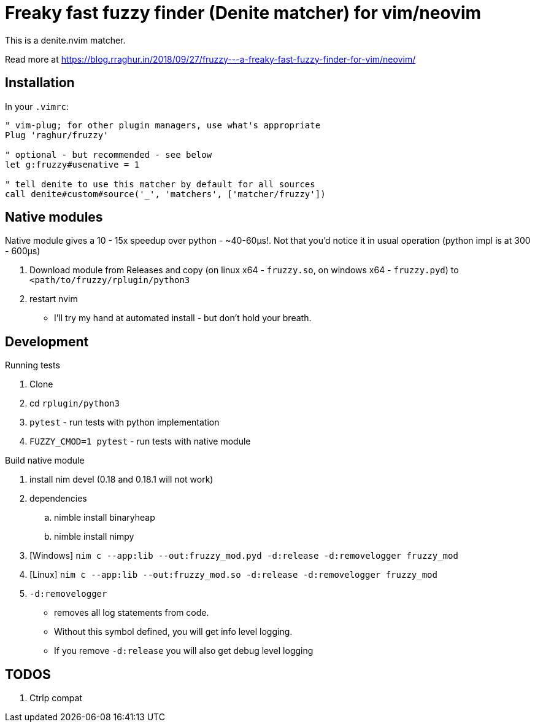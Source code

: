 # Freaky fast fuzzy finder (Denite matcher) for vim/neovim

This is a denite.nvim matcher.

Read more at https://blog.rraghur.in/2018/09/27/fruzzy---a-freaky-fast-fuzzy-finder-for-vim/neovim/

## Installation

In your `.vimrc`:

```
" vim-plug; for other plugin managers, use what's appropriate
Plug 'raghur/fruzzy'

" optional - but recommended - see below
let g:fruzzy#usenative = 1

" tell denite to use this matcher by default for all sources
call denite#custom#source('_', 'matchers', ['matcher/fruzzy'])
```

## Native modules

Native module gives a 10 - 15x speedup over python - ~40-60μs!. Not that you'd notice 
it in usual operation (python impl is at 300 - 600μs)

. Download module from Releases and copy (on linux x64 - `fruzzy.so`, on windows x64 - `fruzzy.pyd`) to `<path/to/fruzzy/rplugin/python3`
. restart nvim


* I'll try my hand at automated install - but don't hold your breath. 

## Development

.Running tests
. Clone
. cd `rplugin/python3`
. `pytest` - run tests with python implementation
. `FUZZY_CMOD=1 pytest` - run tests with native module

.Build native module
. install nim devel (0.18 and 0.18.1 will not work)
. dependencies
.. nimble install binaryheap
.. nimble install nimpy
. [Windows] `nim c --app:lib --out:fruzzy_mod.pyd -d:release -d:removelogger fruzzy_mod`
. [Linux] `nim c --app:lib --out:fruzzy_mod.so -d:release -d:removelogger fruzzy_mod`
. `-d:removelogger` 
    - removes all log statements from code.
    - Without this symbol defined, you will get info level logging.
    - If you remove `-d:release` you will also get debug level logging

## TODOS

1. Ctrlp compat
